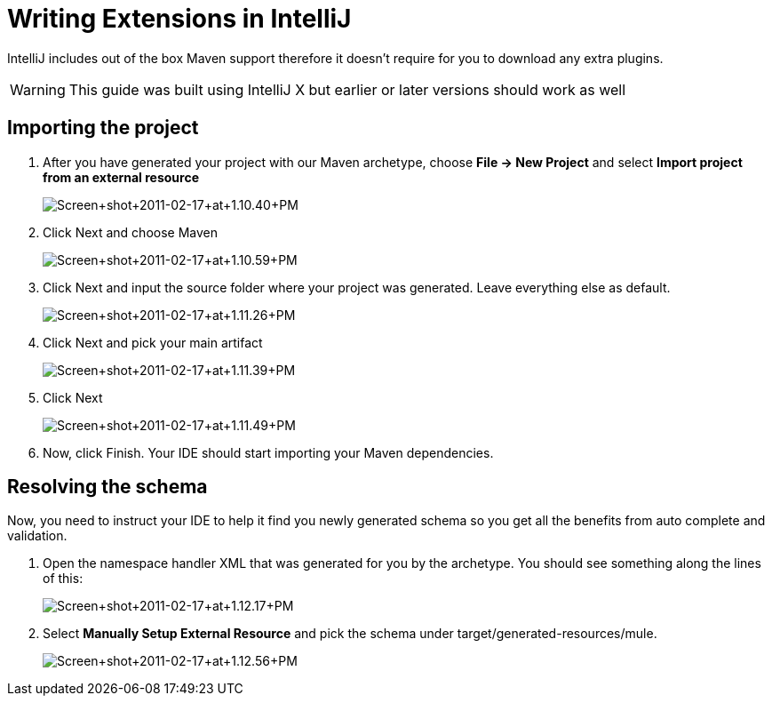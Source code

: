 = Writing Extensions in IntelliJ

IntelliJ includes out of the box Maven support therefore it doesn't require for you to download any extra plugins.

[WARNING]
This guide was built using IntelliJ X but earlier or later versions should work as well

== Importing the project

. After you have generated your project with our Maven archetype, choose *File -> New Project* and select *Import project from an external resource*
+
image:Screen+shot+2011-02-17+at+1.10.40+PM.png[Screen+shot+2011-02-17+at+1.10.40+PM]

. Click Next and choose Maven
+
image:Screen+shot+2011-02-17+at+1.10.59+PM.png[Screen+shot+2011-02-17+at+1.10.59+PM]
+

. Click Next and input the source folder where your project was generated. Leave everything else as default.
+
image:Screen+shot+2011-02-17+at+1.11.26+PM.png[Screen+shot+2011-02-17+at+1.11.26+PM]
+

. Click Next and pick your main artifact 
+
image:Screen+shot+2011-02-17+at+1.11.39+PM.png[Screen+shot+2011-02-17+at+1.11.39+PM]
+

. Click Next +

+
image:Screen+shot+2011-02-17+at+1.11.49+PM.png[Screen+shot+2011-02-17+at+1.11.49+PM]
+

. Now, click Finish. Your IDE should start importing your Maven dependencies.

== Resolving the schema

Now, you need to instruct your IDE to help it find you newly generated schema so you get all the benefits from auto complete and validation.

. Open the namespace handler XML that was generated for you by the archetype. You should see something along the lines of this:
+
image:Screen+shot+2011-02-17+at+1.12.17+PM.png[Screen+shot+2011-02-17+at+1.12.17+PM]

. Select *Manually Setup External Resource* and pick the schema under target/generated-resources/mule.
+
image:Screen+shot+2011-02-17+at+1.12.56+PM.png[Screen+shot+2011-02-17+at+1.12.56+PM]
